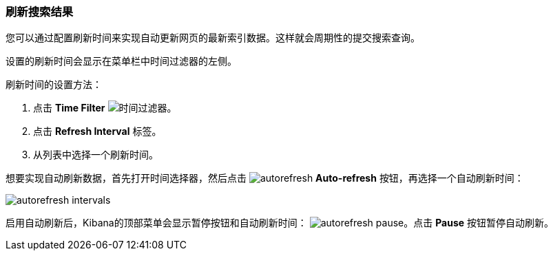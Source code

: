 === 刷新搜索结果
您可以通过配置刷新时间来实现自动更新网页的最新索引数据。这样就会周期性的提交搜索查询。

设置的刷新时间会显示在菜单栏中时间过滤器的左侧。

刷新时间的设置方法：

. 点击 *Time Filter* image:images/TimeFilter.jpg[时间过滤器]。
. 点击 *Refresh Interval* 标签。
. 从列表中选择一个刷新时间。

想要实现自动刷新数据，首先打开时间选择器，然后点击 image:images/autorefresh.png[] *Auto-refresh* 按钮，再选择一个自动刷新时间：


image::images/autorefresh-intervals.png[]

启用自动刷新后，Kibana的顶部菜单会显示暂停按钮和自动刷新时间：
image:images/autorefresh-pause.png[]。点击 *Pause* 按钮暂停自动刷新。
